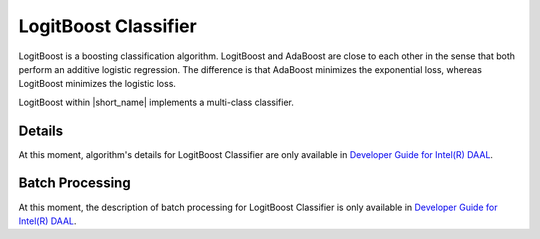 .. ******************************************************************************
.. * Copyright 2014-2020 Intel Corporation
.. *
.. * Licensed under the Apache License, Version 2.0 (the "License");
.. * you may not use this file except in compliance with the License.
.. * You may obtain a copy of the License at
.. *
.. *     http://www.apache.org/licenses/LICENSE-2.0
.. *
.. * Unless required by applicable law or agreed to in writing, software
.. * distributed under the License is distributed on an "AS IS" BASIS,
.. * WITHOUT WARRANTIES OR CONDITIONS OF ANY KIND, either express or implied.
.. * See the License for the specific language governing permissions and
.. * limitations under the License.
.. *******************************************************************************/

LogitBoost Classifier
=====================

LogitBoost is a boosting classification algorithm.
LogitBoost and AdaBoost are close to each other in the sense that both perform an additive logistic regression.
The difference is that AdaBoost minimizes the exponential loss, whereas LogitBoost minimizes the logistic loss.

LogitBoost within |short_name| implements a multi-class classifier.

Details
*******

At this moment, algorithm's details for LogitBoost Classifier are only available in
`Developer Guide for Intel(R) DAAL <https://software.intel.com/en-us/daal-programming-guide-details-31>`_.

Batch Processing
****************

At this moment, the description of batch processing for LogitBoost Classifier is only available in
`Developer Guide for Intel(R) DAAL <https://software.intel.com/en-us/daal-programming-guide-batch-processing-46>`_.
